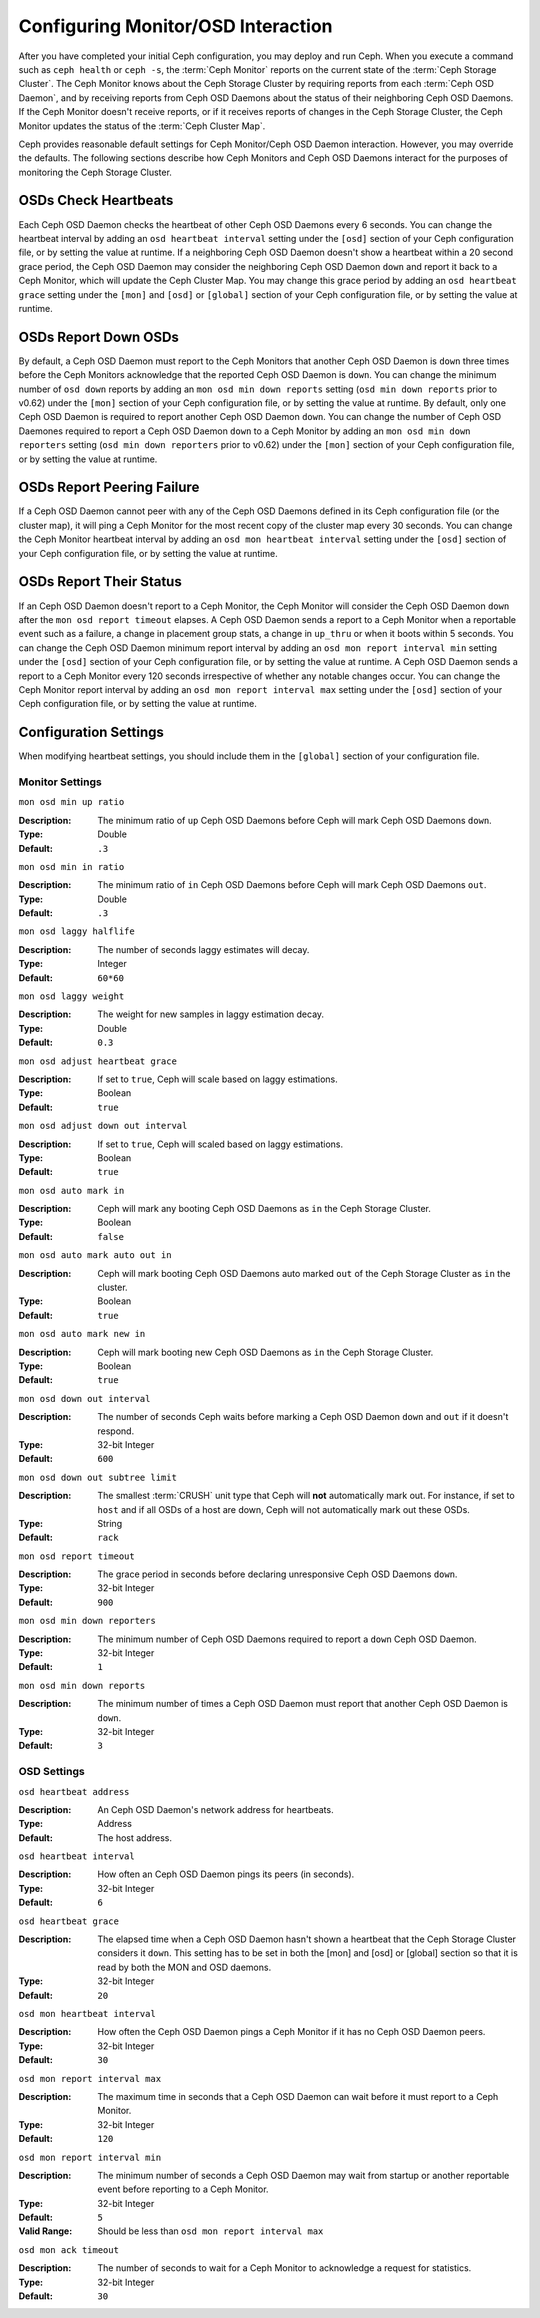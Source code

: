 =====================================
 Configuring Monitor/OSD Interaction
=====================================

.. index:: heartbeat

After you have completed your initial Ceph configuration, you may deploy and run
Ceph.  When you execute a command such as ``ceph health`` or ``ceph -s``,  the
:term:`Ceph Monitor` reports on the current state of the :term:`Ceph Storage
Cluster`. The Ceph Monitor knows about the Ceph Storage Cluster by requiring
reports from each :term:`Ceph OSD Daemon`, and by receiving reports from Ceph
OSD Daemons about the status of their neighboring Ceph OSD Daemons. If the Ceph
Monitor doesn't receive reports, or if it receives reports of changes in the
Ceph Storage Cluster, the Ceph Monitor updates the status of the :term:`Ceph
Cluster Map`.

Ceph provides reasonable default settings for Ceph Monitor/Ceph OSD Daemon
interaction. However, you may override the defaults. The following sections
describe how Ceph Monitors and Ceph OSD Daemons interact for the purposes of
monitoring the Ceph Storage Cluster.

.. index:: heartbeat interval

OSDs Check Heartbeats
=====================

Each Ceph OSD Daemon checks the heartbeat of other Ceph OSD Daemons every 6
seconds. You can change the heartbeat interval by adding an ``osd heartbeat
interval`` setting under the ``[osd]`` section of your Ceph configuration file,
or by setting the value at runtime. If a neighboring Ceph OSD Daemon doesn't
show a heartbeat within a 20 second grace period, the Ceph OSD Daemon may
consider the neighboring Ceph OSD Daemon ``down`` and report it back to a Ceph
Monitor, which will update the Ceph Cluster Map. You may change this grace
period by adding an ``osd heartbeat grace`` setting under the ``[mon]``
and ``[osd]`` or ``[global]`` section of your Ceph configuration file,
or by setting the value at runtime.


.. ditaa:: +---------+          +---------+
           |  OSD 1  |          |  OSD 2  |
           +---------+          +---------+
                |                    |
                |----+ Heartbeat     |
                |    | Interval      |
                |<---+ Exceeded      |
                |                    |
                |       Check        |
                |     Heartbeat      |
                |------------------->|
                |                    |
                |<-------------------|
                |   Heart Beating    |
                |                    |
                |----+ Heartbeat     |
                |    | Interval      |
                |<---+ Exceeded      |
                |                    |
                |       Check        |
                |     Heartbeat      |
                |------------------->|
                |                    |
                |----+ Grace         |
                |    | Period        |
                |<---+ Exceeded      |
                |                    |
                |----+ Mark          |
                |    | OSD 2         |
                |<---+ Down          |
                

.. index:: OSD down report

OSDs Report Down OSDs
=====================

By default, a Ceph OSD Daemon must report to the Ceph Monitors that another Ceph
OSD Daemon is ``down`` three times before the Ceph Monitors acknowledge that the
reported Ceph OSD Daemon is ``down``.  You can change the minimum number of
``osd down`` reports by adding an ``mon osd min down reports`` setting (``osd
min down reports`` prior to v0.62) under the ``[mon]`` section of your Ceph
configuration file, or by setting the value at runtime. By default, only one
Ceph OSD Daemon is required to report another Ceph OSD Daemon ``down``. You can
change the number of Ceph OSD Daemones required to report a Ceph OSD Daemon
``down`` to a Ceph Monitor by adding an ``mon osd min down reporters`` setting
(``osd min down reporters`` prior to v0.62) under the ``[mon]`` section of your
Ceph configuration file, or by setting the value at runtime.


.. ditaa:: +---------+     +---------+
           |  OSD 1  |     | Monitor |
           +---------+     +---------+
                |               |             
                | OSD 2 Is Down |
                |-------------->|
                |               |             
                | OSD 2 Is Down |
                |-------------->|
                |               |             
                | OSD 2 Is Down |
                |-------------->|
                |               |             
                |               |----------+ Mark
                |               |          | OSD 2                
                |               |<---------+ Down


.. index:: peering failure

OSDs Report Peering Failure
===========================

If a Ceph OSD Daemon cannot peer with any of the Ceph OSD Daemons defined in its
Ceph configuration file (or the cluster map), it will ping a Ceph Monitor for
the most recent copy of the cluster map every 30 seconds. You can change the
Ceph Monitor heartbeat interval by adding an ``osd mon heartbeat interval``
setting under the ``[osd]`` section of your Ceph configuration file, or by
setting the value at runtime.

.. ditaa:: +---------+     +---------+     +-------+     +---------+
           |  OSD 1  |     |  OSD 2  |     | OSD 3 |     | Monitor |
           +---------+     +---------+     +-------+     +---------+
                |               |              |              |
                |  Request To   |              |              |
                |     Peer      |              |              |               
                |-------------->|              |              |
                |<--------------|              |              |
                |    Peering                   |              |
                |                              |              |
                |  Request To                  |              |
                |     Peer                     |              |               
                |----------------------------->|              |
                |                                             |
                |----+ OSD Monitor                            |
                |    | Heartbeat                              |
                |<---+ Interval Exceeded                      |
                |                                             |
                |         Failed to Peer with OSD 3           |
                |-------------------------------------------->|
                |<--------------------------------------------|
                |          Receive New Cluster Map            |
 

.. index:: OSD status

OSDs Report Their Status
========================

If an Ceph OSD Daemon doesn't report to a Ceph Monitor, the Ceph Monitor will
consider the Ceph OSD Daemon ``down`` after the  ``mon osd report timeout``
elapses. A Ceph OSD Daemon sends a report to a Ceph Monitor when a reportable
event such as a failure, a change in placement group stats, a change in
``up_thru`` or when it boots within 5 seconds. You can change the Ceph OSD
Daemon minimum report interval by adding an ``osd mon report interval min``
setting under the ``[osd]`` section of your Ceph configuration file, or by
setting the value at runtime. A Ceph OSD Daemon sends a report to a Ceph 
Monitor every 120 seconds irrespective of whether any notable changes occur. 
You can change the Ceph Monitor report interval by adding an ``osd mon report 
interval max`` setting under the ``[osd]`` section of your Ceph configuration 
file, or by setting the value at runtime.


.. ditaa:: +---------+          +---------+
           |  OSD 1  |          | Monitor |
           +---------+          +---------+
                |                    |
                |----+ Report Min    |
                |    | Interval      |
                |<---+ Exceeded      |
                |                    |
                |----+ Reportable    |
                |    | Event         |
                |<---+ Occurs        |
                |                    |
                |     Report To      |
                |      Monitor       |
                |------------------->|
                |                    |
                |----+ Report Max    |
                |    | Interval      |
                |<---+ Exceeded      |
                |                    |
                |     Report To      |
                |      Monitor       |
                |------------------->|
                |                    |
                |----+ Monitor       |
                |    | Fails         |
                |<---+               |
                                     +----+ Monitor OSD
                                     |    | Report Timeout
                                     |<---+ Exceeded
                                     |
                                     +----+ Mark
                                     |    | OSD 1
                                     |<---+ Down




Configuration Settings
======================

When modifying heartbeat settings, you should include them in the ``[global]``
section of your configuration file.

.. index:: monitor heartbeat

Monitor Settings
----------------

``mon osd min up ratio``

:Description: The minimum ratio of ``up`` Ceph OSD Daemons before Ceph will 
              mark Ceph OSD Daemons ``down``.
              
:Type: Double
:Default: ``.3``


``mon osd min in ratio``

:Description: The minimum ratio of ``in`` Ceph OSD Daemons before Ceph will 
              mark Ceph OSD Daemons ``out``.
              
:Type: Double
:Default: ``.3``


``mon osd laggy halflife``

:Description: The number of seconds laggy estimates will decay.
:Type: Integer
:Default: ``60*60``


``mon osd laggy weight``

:Description: The weight for new samples in laggy estimation decay.
:Type: Double
:Default: ``0.3``


``mon osd adjust heartbeat grace``

:Description: If set to ``true``, Ceph will scale based on laggy estimations.
:Type: Boolean
:Default: ``true``


``mon osd adjust down out interval``

:Description: If set to ``true``, Ceph will scaled based on laggy estimations.
:Type: Boolean
:Default: ``true``


``mon osd auto mark in`` 

:Description: Ceph will mark any booting Ceph OSD Daemons as ``in`` 
              the Ceph Storage Cluster.

:Type: Boolean
:Default: ``false``


``mon osd auto mark auto out in`` 

:Description: Ceph will mark booting Ceph OSD Daemons auto marked ``out`` 
              of the Ceph Storage Cluster as ``in`` the cluster.
              
:Type: Boolean
:Default: ``true`` 


``mon osd auto mark new in`` 

:Description: Ceph will mark booting new Ceph OSD Daemons as ``in`` the 
              Ceph Storage Cluster.
              
:Type: Boolean
:Default: ``true`` 


``mon osd down out interval`` 

:Description: The number of seconds Ceph waits before marking a Ceph OSD Daemon
              ``down`` and ``out`` if it doesn't respond.
              
:Type: 32-bit Integer
:Default: ``600``


``mon osd down out subtree limit``

:Description: The smallest :term:`CRUSH` unit type that Ceph will **not**
              automatically mark out. For instance, if set to ``host`` and if
              all OSDs of a host are down, Ceph will not automatically mark out
              these OSDs.

:Type: String
:Default: ``rack``


``mon osd report timeout`` 

:Description: The grace period in seconds before declaring 
              unresponsive Ceph OSD Daemons ``down``.

:Type: 32-bit Integer
:Default: ``900``

``mon osd min down reporters`` 

:Description: The minimum number of Ceph OSD Daemons required to report a 
              ``down`` Ceph OSD Daemon.

:Type: 32-bit Integer
:Default: ``1``


``mon osd min down reports`` 

:Description: The minimum number of times a Ceph OSD Daemon must report 
              that another Ceph OSD Daemon is ``down``.

:Type: 32-bit Integer
:Default: ``3`` 

.. index:: OSD hearbeat

OSD Settings
------------

``osd heartbeat address``

:Description: An Ceph OSD Daemon's network address for heartbeats. 
:Type: Address
:Default: The host address.


``osd heartbeat interval`` 

:Description: How often an Ceph OSD Daemon pings its peers (in seconds).
:Type: 32-bit Integer
:Default: ``6``


``osd heartbeat grace`` 

:Description: The elapsed time when a Ceph OSD Daemon hasn't shown a heartbeat
              that the Ceph Storage Cluster considers it ``down``.
              This setting has to be set in both the [mon] and [osd] or [global]
              section so that it is read by both the MON and OSD daemons.
 
:Type: 32-bit Integer
:Default: ``20``


``osd mon heartbeat interval`` 

:Description: How often the Ceph OSD Daemon pings a Ceph Monitor if it has no 
              Ceph OSD Daemon peers.

:Type: 32-bit Integer
:Default: ``30`` 


``osd mon report interval max`` 

:Description: The maximum time in seconds that a Ceph OSD Daemon can wait before
              it must report to a Ceph Monitor.

:Type: 32-bit Integer
:Default: ``120`` 


``osd mon report interval min`` 

:Description: The minimum number of seconds a Ceph OSD Daemon may wait
              from startup or another reportable event before reporting 
              to a Ceph Monitor.

:Type: 32-bit Integer
:Default: ``5``
:Valid Range: Should be less than ``osd mon report interval max`` 


``osd mon ack timeout`` 

:Description: The number of seconds to wait for a Ceph Monitor to acknowledge a 
              request for statistics.

:Type: 32-bit Integer
:Default: ``30`` 

